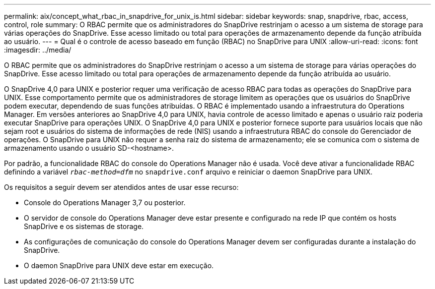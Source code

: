 ---
permalink: aix/concept_what_rbac_in_snapdrive_for_unix_is.html 
sidebar: sidebar 
keywords: snap, snapdrive, rbac, access, control, role 
summary: O RBAC permite que os administradores do SnapDrive restrinjam o acesso a um sistema de storage para várias operações do SnapDrive. Esse acesso limitado ou total para operações de armazenamento depende da função atribuída ao usuário. 
---
= Qual é o controle de acesso baseado em função (RBAC) no SnapDrive para UNIX
:allow-uri-read: 
:icons: font
:imagesdir: ../media/


[role="lead"]
O RBAC permite que os administradores do SnapDrive restrinjam o acesso a um sistema de storage para várias operações do SnapDrive. Esse acesso limitado ou total para operações de armazenamento depende da função atribuída ao usuário.

O SnapDrive 4,0 para UNIX e posterior requer uma verificação de acesso RBAC para todas as operações do SnapDrive para UNIX. Esse comportamento permite que os administradores de storage limitem as operações que os usuários do SnapDrive podem executar, dependendo de suas funções atribuídas. O RBAC é implementado usando a infraestrutura do Operations Manager. Em versões anteriores ao SnapDrive 4,0 para UNIX, havia controle de acesso limitado e apenas o usuário raiz poderia executar SnapDrive para operações UNIX. O SnapDrive 4,0 para UNIX e posterior fornece suporte para usuários locais que não sejam root e usuários do sistema de informações de rede (NIS) usando a infraestrutura RBAC do console do Gerenciador de operações. O SnapDrive para UNIX não requer a senha raiz do sistema de armazenamento; ele se comunica com o sistema de armazenamento usando o usuário SD-<hostname>.

Por padrão, a funcionalidade RBAC do console do Operations Manager não é usada. Você deve ativar a funcionalidade RBAC definindo a variável `_rbac-method=dfm_` no `snapdrive.conf` arquivo e reiniciar o daemon SnapDrive para UNIX.

Os requisitos a seguir devem ser atendidos antes de usar esse recurso:

* Console do Operations Manager 3,7 ou posterior.
* O servidor de console do Operations Manager deve estar presente e configurado na rede IP que contém os hosts SnapDrive e os sistemas de storage.
* As configurações de comunicação do console do Operations Manager devem ser configuradas durante a instalação do SnapDrive.
* O daemon SnapDrive para UNIX deve estar em execução.

